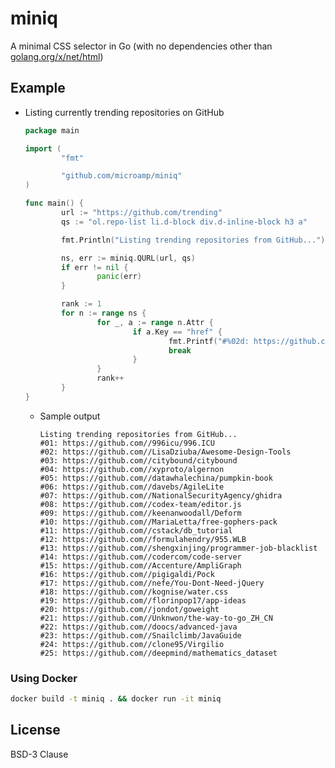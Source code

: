 * miniq

  A minimal CSS selector in Go (with no dependencies other than [[https://godoc.org/golang.org/x/net/html][golang.org/x/net/html]])

** Example

   - Listing currently trending repositories on GitHub

     #+begin_src go
       package main

       import (
               "fmt"

               "github.com/microamp/miniq"
       )

       func main() {
               url := "https://github.com/trending"
               qs := "ol.repo-list li.d-block div.d-inline-block h3 a"

               fmt.Println("Listing trending repositories from GitHub...")

               ns, err := miniq.QURL(url, qs)
               if err != nil {
                       panic(err)
               }

               rank := 1
               for n := range ns {
                       for _, a := range n.Attr {
                               if a.Key == "href" {
                                       fmt.Printf("#%02d: https://github.com/%s\n", rank, a.Val)
                                       break
                               }
                       }
                       rank++
               }
       }
     #+end_src

     - Sample output

       #+begin_src
         Listing trending repositories from GitHub...
         #01: https://github.com//996icu/996.ICU
         #02: https://github.com//LisaDziuba/Awesome-Design-Tools
         #03: https://github.com//citybound/citybound
         #04: https://github.com//xyproto/algernon
         #05: https://github.com//datawhalechina/pumpkin-book
         #06: https://github.com//davebs/AgileLite
         #07: https://github.com//NationalSecurityAgency/ghidra
         #08: https://github.com//codex-team/editor.js
         #09: https://github.com//keenanwoodall/Deform
         #10: https://github.com//MariaLetta/free-gophers-pack
         #11: https://github.com//cstack/db_tutorial
         #12: https://github.com//formulahendry/955.WLB
         #13: https://github.com//shengxinjing/programmer-job-blacklist
         #14: https://github.com//codercom/code-server
         #15: https://github.com//Accenture/AmpliGraph
         #16: https://github.com//pigigaldi/Pock
         #17: https://github.com//nefe/You-Dont-Need-jQuery
         #18: https://github.com//kognise/water.css
         #19: https://github.com//florinpop17/app-ideas
         #20: https://github.com//jondot/goweight
         #21: https://github.com//Unknwon/the-way-to-go_ZH_CN
         #22: https://github.com//doocs/advanced-java
         #23: https://github.com//Snailclimb/JavaGuide
         #24: https://github.com//clone95/Virgilio
         #25: https://github.com//deepmind/mathematics_dataset
       #+end_src

*** Using Docker

    #+begin_src sh
      docker build -t miniq . && docker run -it miniq
    #+end_src

** License

   BSD-3 Clause

